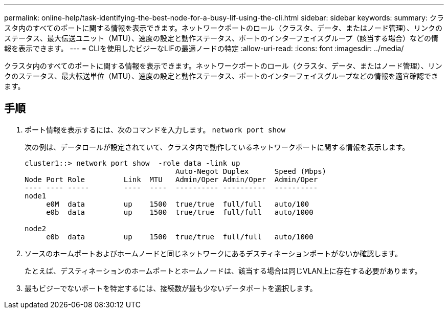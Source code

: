 ---
permalink: online-help/task-identifying-the-best-node-for-a-busy-lif-using-the-cli.html 
sidebar: sidebar 
keywords:  
summary: クラスタ内のすべてのポートに関する情報を表示できます。ネットワークポートのロール（クラスタ、データ、またはノード管理）、リンクのステータス、最大伝送ユニット（MTU）、速度の設定と動作ステータス、ポートのインターフェイスグループ（該当する場合）などの情報を表示できます。 
---
= CLIを使用したビジーなLIFの最適ノードの特定
:allow-uri-read: 
:icons: font
:imagesdir: ../media/


[role="lead"]
クラスタ内のすべてのポートに関する情報を表示できます。ネットワークポートのロール（クラスタ、データ、またはノード管理）、リンクのステータス、最大転送単位（MTU）、速度の設定と動作ステータス、ポートのインターフェイスグループなどの情報を適宜確認できます。



== 手順

. ポート情報を表示するには、次のコマンドを入力します。 `network port show`
+
次の例は、データロールが設定されていて、クラスタ内で動作しているネットワークポートに関する情報を表示します。

+
[listing]
----
cluster1::> network port show  -role data -link up
                                   Auto-Negot Duplex      Speed (Mbps)
Node Port Role         Link  MTU   Admin/Oper Admin/Oper  Admin/Oper
---- ---- -----        ----  ----  ---------- ----------  ----------
node1
     e0M  data         up    1500  true/true  full/full   auto/100
     e0b  data         up    1500  true/true  full/full   auto/1000

node2
     e0b  data         up    1500  true/true  full/full   auto/1000
----
. ソースのホームポートおよびホームノードと同じネットワークにあるデスティネーションポートがないか確認します。
+
たとえば、デスティネーションのホームポートとホームノードは、該当する場合は同じVLAN上に存在する必要があります。

. 最もビジーでないポートを特定するには、接続数が最も少ないデータポートを選択します。


